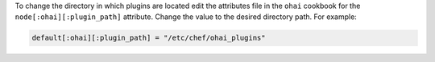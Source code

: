 .. The contents of this file may be included in multiple topics (using the includes directive).
.. The contents of this file should be modified in a way that preserves its ability to appear in multiple topics.

To change the directory in which plugins are located edit the attributes file in the ``ohai`` cookbook for the ``node[:ohai][:plugin_path]`` attribute. Change the value to the desired directory path. For example:

.. code-block:: ruby

   default[:ohai][:plugin_path] = "/etc/chef/ohai_plugins"
